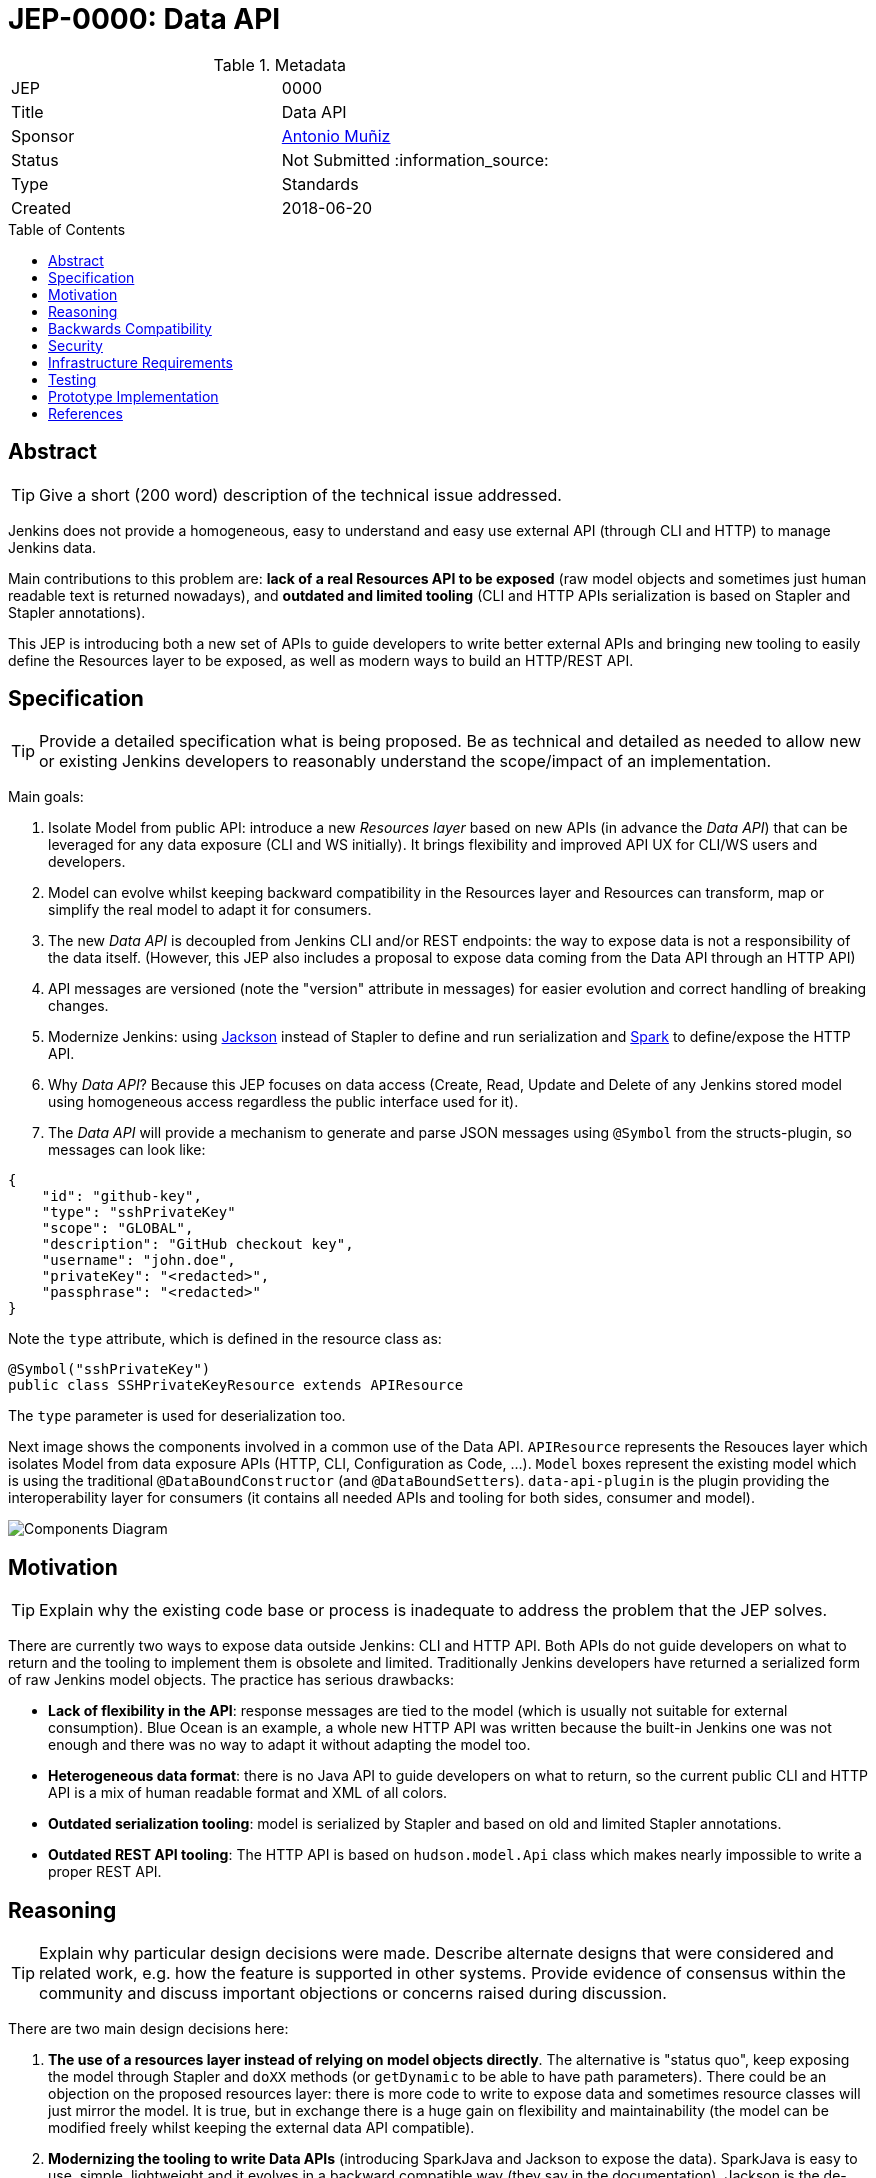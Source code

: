 = JEP-0000: Data API
:toc: preamble
:toclevels: 3
ifdef::env-github[]
:tip-caption: :bulb:
:note-caption: :information_source:
:important-caption: :heavy_exclamation_mark:
:caution-caption: :fire:
:warning-caption: :warning:
endif::[]

.Metadata
[cols="2"]
|===
| JEP
| 0000

| Title
| Data API

| Sponsor
| https://github.com/amuniz[Antonio Muñiz]

// Use the script `set-jep-status <jep-number> <status>` to update the status.
| Status
| Not Submitted :information_source:

| Type
| Standards

| Created
| 2018-06-20
//
//
// Uncomment if there is an associated placeholder JIRA issue.
//| JIRA
//| :bulb: https://issues.jenkins-ci.org/browse/JENKINS-nnnnn[JENKINS-nnnnn] :bulb:
//
//
// Uncomment if there will be a BDFL delegate for this JEP.
//| BDFL-Delegate
//| :bulb: Link to github user page :bulb:
//
//
// Uncomment if discussion will occur in forum other than jenkinsci-dev@ mailing list.
//| Discussions-To
//| :bulb: Link to where discussion and final status announcement will occur :bulb:
//
//
// Uncomment if this JEP depends on one or more other JEPs.
//| Requires
//| :bulb: JEP-NUMBER, JEP-NUMBER... :bulb:
//
//
// Uncomment and fill if this JEP is rendered obsolete by a later JEP
//| Superseded-By
//| :bulb: JEP-NUMBER :bulb:
//
//
// Uncomment when this JEP status is set to Accepted, Rejected or Withdrawn.
//| Resolution
//| :bulb: Link to relevant post in the jenkinsci-dev@ mailing list archives :bulb:

|===


== Abstract

[TIP]
====
Give a short (200 word) description of the technical issue addressed.
====

Jenkins does not provide a homogeneous, easy to understand and easy use external API
(through CLI and HTTP) to manage Jenkins data.

Main contributions to this problem are: **lack of a real Resources API to be exposed** (raw model objects and sometimes
just human readable text is returned nowadays), and **outdated and limited tooling** (CLI and HTTP APIs serialization
is based on Stapler and Stapler annotations).

This JEP is introducing both a new set of APIs to guide developers to write better external APIs and bringing
new tooling to easily define the Resources layer to be exposed, as well as modern ways to build an HTTP/REST API.

== Specification

[TIP]
====
Provide a detailed specification what is being proposed.
Be as technical and detailed as needed to allow new or existing Jenkins developers
to reasonably understand the scope/impact of an implementation.
====

Main goals:

. Isolate Model from public API: introduce a new _Resources layer_ based on new APIs (in advance the _Data API_)
that can be leveraged for any data exposure (CLI and WS initially). It brings flexibility and improved
API UX for CLI/WS users and developers.
. Model can evolve whilst keeping backward compatibility in the Resources layer and Resources can
transform, map or simplify the real model to adapt it for consumers.
. The new _Data API_ is decoupled from Jenkins CLI and/or REST endpoints: the way to expose data is not a responsibility of the data itself.
(However, this JEP also includes a proposal to expose data coming from the Data API through an HTTP API)
. API messages are versioned (note the "version" attribute in messages) for easier evolution and correct handling of breaking changes.
. Modernize Jenkins: using https://github.com/FasterXML/jackson[Jackson] instead of Stapler to define
and run serialization and http://sparkjava.com/[Spark] to define/expose the HTTP API.
. Why _Data API_? Because this JEP focuses on data access (Create, Read, Update and Delete of any Jenkins stored model
using homogeneous access regardless the public interface used for it).
. The _Data API_ will provide a mechanism to generate and parse JSON messages using `@Symbol` from the structs-plugin, so messages can look like:
```
{
    "id": "github-key",
    "type": "sshPrivateKey"
    "scope": "GLOBAL",
    "description": "GitHub checkout key",
    "username": "john.doe",
    "privateKey": "<redacted>",
    "passphrase": "<redacted>"
}
```
Note the `type` attribute, which is defined in the resource class as:
```
@Symbol("sshPrivateKey")
public class SSHPrivateKeyResource extends APIResource
```
The `type` parameter is used for deserialization too.

Next image shows the components involved in a common use of the Data API.
`APIResource` represents the Resouces layer which isolates Model from data exposure APIs (HTTP, CLI, Configuration as Code, ...).
`Model` boxes represent the existing model which is using the traditional `@DataBoundConstructor` (and `@DataBoundSetters`).
`data-api-plugin` is the plugin providing the interoperability layer for consumers (it contains all needed APIs and
tooling for both sides, consumer and model).

image::components.png[Components Diagram]

== Motivation

[TIP]
====
Explain why the existing code base or process is inadequate to address the problem that the JEP solves.
====

There are currently two ways to expose data outside Jenkins: CLI and HTTP API.
Both APIs do not guide developers on what to return and the tooling to implement them is obsolete and limited.
Traditionally Jenkins developers have returned a serialized form of raw Jenkins model objects. The practice has serious drawbacks:

* **Lack of flexibility in the API**: response messages are tied to the model (which is usually not suitable for external consumption).
Blue Ocean is an example, a whole new HTTP API was written because the built-in Jenkins one was not enough and there was no way to adapt it
without adapting the model too.
* **Heterogeneous data format**: there is no Java API to guide developers on what to return, so the current public CLI and HTTP API is a
mix of human readable format and XML of all colors.
* **Outdated serialization tooling**: model is serialized by Stapler and based on old and limited Stapler annotations.
* **Outdated REST API tooling**: The HTTP API is based on `hudson.model.Api` class which makes nearly impossible to write a proper REST API.

== Reasoning

[TIP]
====
Explain why particular design decisions were made.
Describe alternate designs that were considered and related work, e.g. how the feature is supported in other systems.
Provide evidence of consensus within the community and discuss important objections or concerns raised during discussion.
====

There are two main design decisions here:

. **The use of a resources layer instead of relying on model objects directly**. The alternative is "status quo", keep exposing the model through Stapler
and `doXX` methods (or `getDynamic` to be able to have path parameters).
There could be an objection on the proposed resources layer: there is more code to write to expose data and sometimes resource classes will
just mirror the model.
It is true, but in exchange there is a huge gain on flexibility and maintainability (the model can be modified freely whilst keeping the external data
API compatible).
. **Modernizing the tooling to write Data APIs** (introducing SparkJava and Jackson to expose the data). SparkJava is easy to use, simple, lightweight
and it evolves in a backward compatible way (they say in the documentation). Jackson is the de-facto standard tool to serialize/deserialize JSON nowadays.
Jackson and SparkJava would be the replacement for Stapler when writing HTTP APIs.

Note that **migrating all existent HTTP API and CLI endpoints is not the goal of this JEP**.
This proposal is about providing and supporting a new way to expose data in Jenkins, to be used on new developments and **eventually migrate** existing
endpoints. So the existent HTTP API and CLI commands will coexist with the ones using this new API (which will be exposed under some specific
path for HTTP).

== Backwards Compatibility

[TIP]
====
Describe any incompatibilities and their severity.
Describe how the JEP proposes to deal with these incompatibilities.
If there are no backwards compatibility concerns, this section may simply say:
There are no backwards compatibility concerns related to this proposal.
====

There are no backwards compatibility concerns related to this proposal.
Those model objects not implementing `APIExportable` will be just ignored (so they won't be included in data messages).

== Security

[TIP]
====
Describe the security impact of this proposal.
Outline what was done to identify and evaluate security issues,
discuss of potential security issues and how they are mitigated or prevented,
and how the JEP interacts with existing permissions, authentication, authorization, etc.
If this proposal will have no impact on security, this section may simply say:
There are no security risks related to this proposal.
====

There are no security risks related to this proposal.

== Infrastructure Requirements

[TIP]
====
Describing any impact on Jenkins project infrastructure.

Include any additions or changes, interactions with exiting components,
potential instabilities, service-level agreements,
and responsibilities for continuing maintenance.
Explain the scope of infrastructure changes with sufficient detail
to allow initial and on-going cost (in both time and money) to be estimated.
If this proposal will have no impact on infrastructure, this section may simply say:
There are no new infrastructure requirements related to this proposal.
====

There are no new infrastructure requirements related to this proposal.

== Testing

[TIP]
====
If the JEP involves any kind of behavioral change to code
(whether in a Jenkins product or backend infrastructure),
give a summary of how its correctness (and, if applicable, compatibility, security, etc.) can be tested.

In the preferred case that automated tests can be developed to cover all significant changes, simply give a short summary of the nature of these tests.

If some or all of changes will require human interaction to verify, explain why automated tests are considered impractical.
Then summarize what kinds of test cases might be required: user scenarios with action steps and expected outcomes.
Might behavior vary by platform (operating system, servlet container, web browser, etc.)?
Are there foreseeable interactions between different permissible versions of components (Jenkins core, plugins, etc.)?
Are any special tools, proprietary software, or online service accounts required to exercise a related code path (Active Directory server, GitHub login, etc.)?
When will testing take place relative to merging code changes, and might retesting be required if other changes are made to this area in the future?

If this proposal requires no testing, this section may simply say:
There are no testing issues related to this proposal.
====

There are no testing issues related to this proposal.

== Prototype Implementation

[TIP]
====
Link to any open source reference implementation of code changes for this proposal.
The reference implementation need not be completed before the JEP is <<accepted>>,
but must be completed before any JEP is given "Final" status.
JEPs which will not include code changes may omit this section.
====

A PoC has been written using the `credentials-plugin` and its extension `ssh-credentials-plugin`.

Note that the `api` package in `credentials` would be finally placed under the new `data-api-plugin`.

* Credentials PoC: `https://github.com/jenkinsci/credentials-plugin/compare/master...amuniz:data-api`
* SSH Credentials PoC: `https://github.com/jenkinsci/ssh-credentials-plugin/compare/master...amuniz:data-api`

(The three dots in the links are rendered badly and they point to an empty compare view, so just copy and paste the link in a new tab).

== References

[TIP]
====
Provide links to any related documents.
This will include links to discussions on the mailing list, pull requests, and meeting notes.
====

